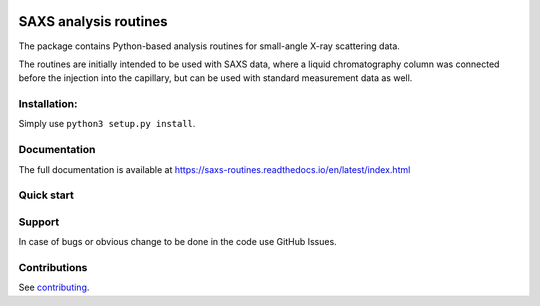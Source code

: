 .. image:: https://readthedocs.org/projects/saxs-routines/badge/?version=latest
    :target: https://saxs-routines.readthedocs.io/en/latest/?badge=latest
    :alt: Documentation Status

.. image:: https://codecov.io/gh/kpounot/SAXS_routines/branch/main/graph/badge.svg?token=hD0Xix3R97
    :target: https://codecov.io/gh/kpounot/SAXS_routines

.. image:: https://travis-ci.org/kpounot/SAXS_routines.svg?branch=master
    :target: https://travis-ci.org/kpounot/SAXS_routines

SAXS analysis routines
======================
The package contains Python-based analysis routines for small-angle X-ray
scattering data.

The routines are initially intended to be used with SAXS data, where a liquid
chromatography column was connected before the injection into the capillary,
but can be used with standard measurement data as well.


Installation:
-------------
Simply use ``python3 setup.py install``.


Documentation
-------------
The full documentation is available at https://saxs-routines.readthedocs.io/en/latest/index.html

Quick start
-----------


Support
-------
In case of bugs or obvious change to be done in the code use GitHub Issues.


Contributions
-------------
See `contributing <https://github.com/kpounot/SAXS_routines/blob/master/contributing.rst>`_.
